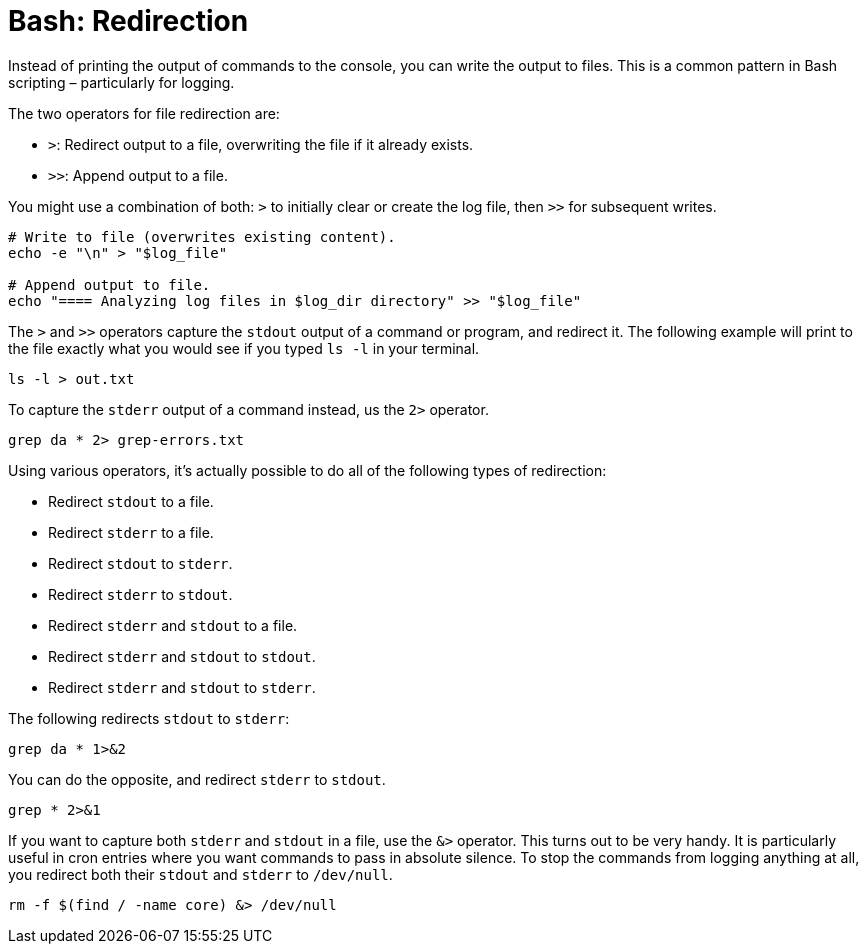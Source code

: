 = Bash: Redirection

Instead of printing the output of commands to the console, you can write the output to files. This is a common pattern in Bash scripting – particularly for logging.

The two operators for file redirection are:

* `>`: Redirect output to a file, overwriting the file if it already exists.
* `>>`: Append output to a file.

You might use a combination of both: `>` to initially clear or create the log file, then `>>` for subsequent writes.

[source,bash]
----
# Write to file (overwrites existing content).
echo -e "\n" > "$log_file"

# Append output to file.
echo "==== Analyzing log files in $log_dir directory" >> "$log_file"
----

The `>` and `>>` operators capture the `stdout` output of a command or program, and redirect it. The following example will print to the file exactly what you would see if you typed `ls -l` in your terminal.

[source,bash]
----
ls -l > out.txt
----

To capture the `stderr` output of a command instead, us the `2>` operator.

[source,bash]
----
grep da * 2> grep-errors.txt
----

Using various operators, it's actually possible to do all of the following types of redirection:

* Redirect `stdout` to a file.
* Redirect `stderr` to a file.
* Redirect `stdout` to `stderr`.
* Redirect `stderr` to `stdout`.
* Redirect `stderr` and `stdout` to a file.
* Redirect `stderr` and `stdout` to `stdout`.
* Redirect `stderr` and `stdout` to `stderr`.

The following redirects `stdout` to `stderr`:

[source,bash]
----
grep da * 1>&2
----

You can do the opposite, and redirect `stderr` to `stdout`.

[source,bash]
----
grep * 2>&1
----

If you want to capture both `stderr` and `stdout` in a file, use the `&>` operator. This turns out to be very handy. It is particularly useful in cron entries where you want commands to pass in absolute silence. To stop the commands from logging anything at all, you redirect both their `stdout` and `stderr` to `/dev/null`.

[source,bash]
----
rm -f $(find / -name core) &> /dev/null
----
